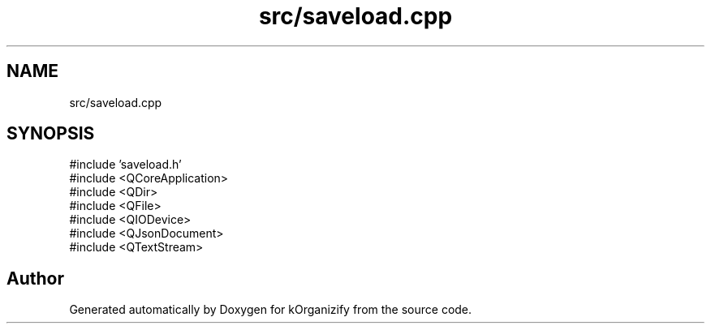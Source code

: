 .TH "src/saveload.cpp" 3 "kOrganizify" \" -*- nroff -*-
.ad l
.nh
.SH NAME
src/saveload.cpp
.SH SYNOPSIS
.br
.PP
\fR#include 'saveload\&.h'\fP
.br
\fR#include <QCoreApplication>\fP
.br
\fR#include <QDir>\fP
.br
\fR#include <QFile>\fP
.br
\fR#include <QIODevice>\fP
.br
\fR#include <QJsonDocument>\fP
.br
\fR#include <QTextStream>\fP
.br

.SH "Author"
.PP 
Generated automatically by Doxygen for kOrganizify from the source code\&.
